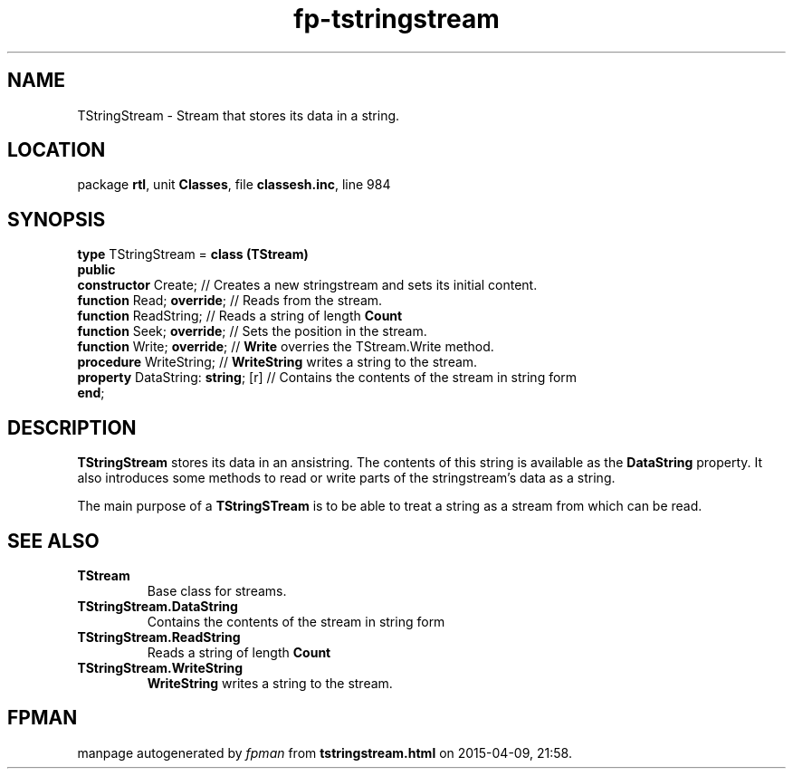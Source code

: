 .\" file autogenerated by fpman
.TH "fp-tstringstream" 3 "2014-03-14" "fpman" "Free Pascal Programmer's Manual"
.SH NAME
TStringStream - Stream that stores its data in a string.
.SH LOCATION
package \fBrtl\fR, unit \fBClasses\fR, file \fBclassesh.inc\fR, line 984
.SH SYNOPSIS
\fBtype\fR TStringStream = \fBclass (TStream)\fR
.br
\fBpublic\fR
  \fBconstructor\fR Create;              // Creates a new stringstream and sets its initial content.
  \fBfunction\fR Read; \fBoverride\fR;         // Reads from the stream.
  \fBfunction\fR ReadString;             // Reads a string of length \fBCount\fR 
  \fBfunction\fR Seek; \fBoverride\fR;         // Sets the position in the stream.
  \fBfunction\fR Write; \fBoverride\fR;        // \fBWrite\fR overries the TStream.Write method.
  \fBprocedure\fR WriteString;           // \fBWriteString\fR writes a string to the stream.
  \fBproperty\fR DataString: \fBstring\fR; [r] // Contains the contents of the stream in string form
.br
\fBend\fR;
.SH DESCRIPTION
\fBTStringStream\fR stores its data in an ansistring. The contents of this string is available as the \fBDataString\fR property. It also introduces some methods to read or write parts of the stringstream's data as a string.

The main purpose of a \fBTStringSTream\fR is to be able to treat a string as a stream from which can be read.


.SH SEE ALSO
.TP
.B TStream
Base class for streams.
.TP
.B TStringStream.DataString
Contains the contents of the stream in string form
.TP
.B TStringStream.ReadString
Reads a string of length \fBCount\fR 
.TP
.B TStringStream.WriteString
\fBWriteString\fR writes a string to the stream.

.SH FPMAN
manpage autogenerated by \fIfpman\fR from \fBtstringstream.html\fR on 2015-04-09, 21:58.

